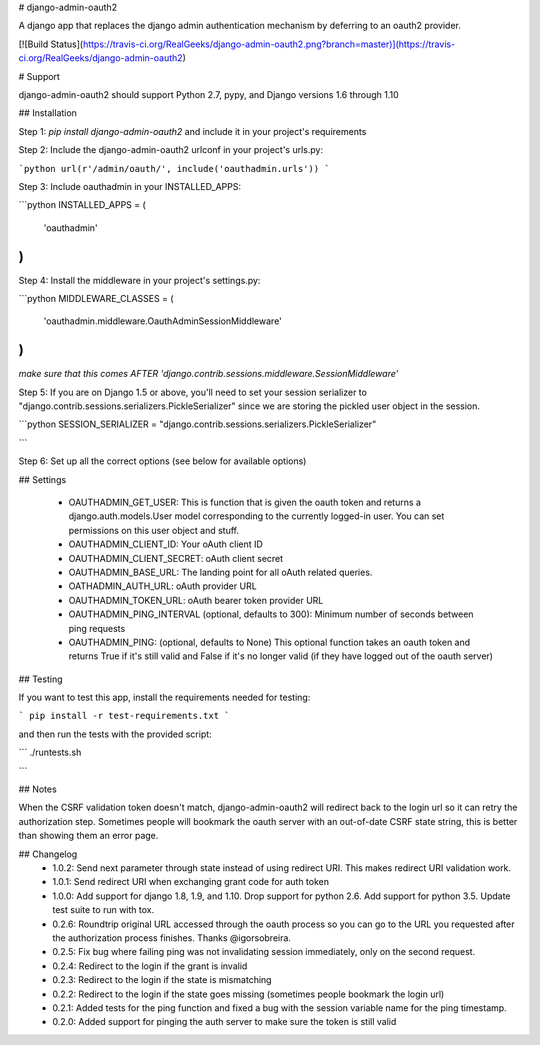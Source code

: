 # django-admin-oauth2

A django app that replaces the django admin authentication mechanism by
deferring to an oauth2 provider.

[![Build Status](https://travis-ci.org/RealGeeks/django-admin-oauth2.png?branch=master)](https://travis-ci.org/RealGeeks/django-admin-oauth2)

# Support

django-admin-oauth2 should support Python 2.7, pypy, and Django versions 1.6 through 1.10

## Installation

Step 1: `pip install django-admin-oauth2` and include it in your project's requirements

Step 2:  Include the django-admin-oauth2 urlconf in your project's urls.py:

```python
url(r'/admin/oauth/', include('oauthadmin.urls'))
```

Step 3: Include oauthadmin in your INSTALLED_APPS:

```python
INSTALLED_APPS = (
    'oauthadmin'
)
````


Step 4: Install the middleware in your project's settings.py:

```python
MIDDLEWARE_CLASSES = (
    'oauthadmin.middleware.OauthAdminSessionMiddleware'
)
```

*make sure that this comes AFTER 'django.contrib.sessions.middleware.SessionMiddleware'*

Step 5: If you are on Django 1.5 or above, you'll need to set your session serializer
to "django.contrib.sessions.serializers.PickleSerializer" since we are storing the
pickled user object in the session.

```python
SESSION_SERIALIZER = "django.contrib.sessions.serializers.PickleSerializer"

```

Step 6: Set up all the correct options (see below for available options)

## Settings

 * OAUTHADMIN_GET_USER: This is function that is given the oauth token and returns
   a django.auth.models.User model corresponding to the currently logged-in user.
   You can set permissions on this user object and stuff.
 * OAUTHADMIN_CLIENT_ID: Your oAuth client ID
 * OAUTHADMIN_CLIENT_SECRET: oAuth client secret
 * OAUTHADMIN_BASE_URL: The landing point for all oAuth related queries.
 * OATHADMIN_AUTH_URL: oAuth provider URL
 * OAUTHADMIN_TOKEN_URL: oAuth bearer token provider URL
 * OAUTHADMIN_PING_INTERVAL (optional, defaults to 300): Minimum number of seconds between ping requests
 * OAUTHADMIN_PING: (optional, defaults to None) This optional function takes an oauth token and returns True if it's still valid and False if it's no longer valid (if they have logged out of the oauth server)

## Testing

If you want to test this app, install the requirements needed for testing:

```
pip install -r test-requirements.txt
```

and then run the tests with the provided script:

```
./runtests.sh

```

## Notes

When the CSRF validation token doesn't match, django-admin-oauth2 will redirect back to the login url so it can retry the authorization step.  Sometimes people will bookmark the oauth server with an out-of-date CSRF state string, this is better than showing them an error page.


## Changelog
 * 1.0.2: Send next parameter through state instead of using redirect URI.  This makes redirect URI validation work.
 * 1.0.1: Send redirect URI when exchanging grant code for auth token
 * 1.0.0: Add support for django 1.8, 1.9, and 1.10. Drop support for python 2.6. Add support for python 3.5.  Update test suite to run with tox.
 * 0.2.6: Roundtrip original URL accessed through the oauth process so you can go to the URL you requested after the authorization process finishes.  Thanks @igorsobreira.
 * 0.2.5: Fix bug where failing ping was not invalidating session immediately, only on the second request.
 * 0.2.4: Redirect to the login if the grant is invalid
 * 0.2.3: Redirect to the login if the state is mismatching
 * 0.2.2: Redirect to the login if the state goes missing (sometimes people bookmark the login url)
 * 0.2.1: Added tests for the ping function and fixed a bug with the session variable name for the ping timestamp.
 * 0.2.0: Added support for pinging the auth server to make sure the token is still valid


